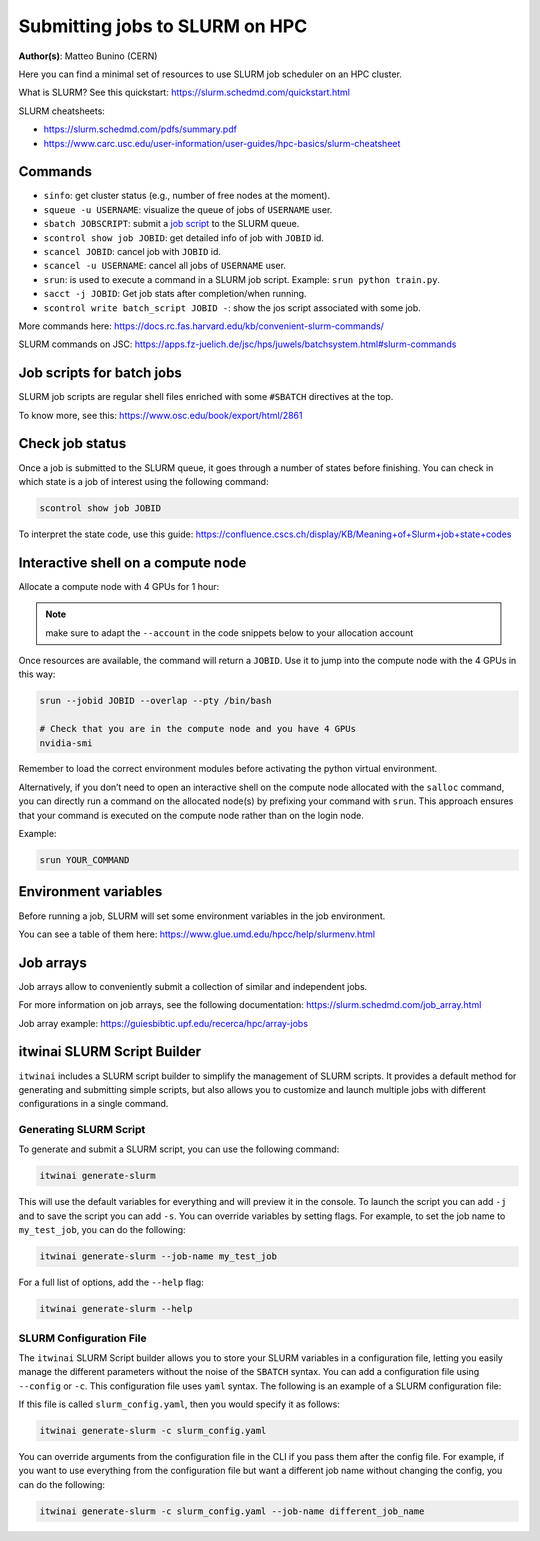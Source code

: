 Submitting jobs to SLURM on HPC
====================================

**Author(s)**: Matteo Bunino (CERN)

Here you can find a minimal set of resources to use SLURM job scheduler on an HPC cluster.

What is SLURM? See this quickstart: https://slurm.schedmd.com/quickstart.html

SLURM cheatsheets:

- https://slurm.schedmd.com/pdfs/summary.pdf
- https://www.carc.usc.edu/user-information/user-guides/hpc-basics/slurm-cheatsheet

Commands
--------

- ``sinfo``: get cluster status (e.g., number of free nodes at the moment).
- ``squeue -u USERNAME``: visualize the queue of jobs of ``USERNAME`` user.
- ``sbatch JOBSCRIPT``: submit a `job script`_ to the SLURM queue.
- ``scontrol show job JOBID``: get detailed info of job with ``JOBID`` id.
- ``scancel JOBID``: cancel job with ``JOBID`` id.
- ``scancel -u USERNAME``: cancel all jobs of ``USERNAME`` user.
- ``srun``: is used to execute a command in a SLURM job script. Example: ``srun python train.py``.
- ``sacct -j JOBID``: Get job stats after completion/when running.
- ``scontrol write batch_script JOBID -``: show the jos script associated with some job.

More commands here: https://docs.rc.fas.harvard.edu/kb/convenient-slurm-commands/

SLURM commands on JSC: https://apps.fz-juelich.de/jsc/hps/juwels/batchsystem.html#slurm-commands

Job scripts for batch jobs
--------------------------

SLURM job scripts are regular shell files enriched with some ``#SBATCH`` directives at the top.

To know more, see this: https://www.osc.edu/book/export/html/2861

Check job status
----------------

Once a job is submitted to the SLURM queue, it goes through a number of states before finishing.
You can check in which state is a job of interest using the following command:

.. code-block:: bash

   scontrol show job JOBID

To interpret the state code, use this guide: https://confluence.cscs.ch/display/KB/Meaning+of+Slurm+job+state+codes 

Interactive shell on a compute node
-----------------------------------

Allocate a compute node with 4 GPUs for 1 hour:

.. note::
   make sure to adapt the ``--account`` in the code snippets below to your allocation account

.. tab-set::

   .. tab-item:: Juelich (JSC)

      On the `JUWELS <https://apps.fz-juelich.de/jsc/hps/juwels/configuration.html>`_ system at Juelich Supercomputer (JSC):

      .. code-block:: bash

         salloc --account=intertwin --partition=develbooster --nodes=1 --ntasks-per-node=1 --cpus-per-task=4 --gpus-per-node=4 --time=01:00:00

         
   .. tab-item:: Vega

      On `Vega <https://doc.vega.izum.si/introduction/>`_ Supercomputer:

      .. code-block:: bash

         salloc --account=s24r05-03-users --partition=gpu --nodes=1 --cpus-per-gpu=4 --gres=gpu:4 --time=1:00:00

   .. tab-item:: LUMI

      On `LUMI <https://docs.lumi-supercomputer.eu/hardware/lumig/>`_ Supercomputer:

      .. code-block:: bash

         salloc --account=project_123456 --partition=dev-g --nodes=1  --gres=gpu:4 --cpus-per-gpu=16 --time=1:00:00
   

Once resources are available, the command will return a ``JOBID``. Use it to jump into the compute node with the 4 GPUs in this way:

.. code-block:: bash

   srun --jobid JOBID --overlap --pty /bin/bash

   # Check that you are in the compute node and you have 4 GPUs
   nvidia-smi

Remember to load the correct environment modules before activating the python virtual environment.

Alternatively, if you don’t need to open an interactive shell on the compute node allocated
with the ``salloc`` command,
you can directly run a command on the allocated node(s) by prefixing your command with ``srun``.
This approach ensures that your command is executed on the compute node rather than on the login node.

Example:

.. code-block:: bash  

   srun YOUR_COMMAND

Environment variables
---------------------

Before running a job, SLURM will set some environment variables in the job environment.

You can see a table of them here: https://www.glue.umd.edu/hpcc/help/slurmenv.html

Job arrays
----------

Job arrays allow to conveniently submit a collection of similar and independent jobs.

For more information on job arrays, see the following documentation:
https://slurm.schedmd.com/job_array.html

Job array example: https://guiesbibtic.upf.edu/recerca/hpc/array-jobs

.. _job script: #job-scripts-for-batch-jobs

itwinai SLURM Script Builder
----------------------------

``itwinai`` includes a SLURM script builder to simplify the management of SLURM scripts.
It provides a default method for generating and submitting simple scripts, but also
allows you to customize and launch multiple jobs with different configurations in a single
command.

Generating SLURM Script
+++++++++++++++++++++++

To generate and submit a SLURM script, you can use the following command:

.. code-block:: bash

   itwinai generate-slurm

This will use the default variables for everything and will preview it in the console. To
launch the script you can add ``-j`` and to save the script you can add ``-s``. You can
override variables by setting flags. For example, to set the job name to ``my_test_job``, you
can do the following:

.. code-block:: bash

   itwinai generate-slurm --job-name my_test_job

For a full list of options, add the ``--help`` flag:

.. code-block:: bash

   itwinai generate-slurm --help


SLURM Configuration File
++++++++++++++++++++++++

The ``itwinai`` SLURM Script builder allows you to store your SLURM variables in a
configuration file, letting you easily manage the different parameters without the noise
of the ``SBATCH`` syntax. You can add a configuration file using ``--config`` or ``-c``.
This configuration file uses ``yaml`` syntax. The following is an example of a SLURM
configuration file: 

.. code-block:: yaml
   :caption: ``slurm_config.yaml``
   :name: Example SLURM Config

    account: intertwin
    time: 01:00:00
    partition: develbooster

    # Which distributed strategy/framework to use    
    dist_strat: ddp # "ddp", "deepspeed" or "horovod"

    std_out: slurm_job_logs/${dist_strat}.out
    err_out: slurm_job_logs/${dist_strat}.err
    job_name: ${dist_strat}-job

    num_nodes: 1
    gpus_per_node: 4
    cpus_per_task: 16

    training_cmd: "train.py"

If this file is called ``slurm_config.yaml``, then you would specify it as follows:

.. code-block:: bash

   itwinai generate-slurm -c slurm_config.yaml

You can override arguments from the configuration file in the CLI if you pass them
after the config file. For example, if you want to use everything from the configuration
file but want a different job name without changing the config, you can do the following:

.. code-block:: bash

   itwinai generate-slurm -c slurm_config.yaml --job-name different_job_name
